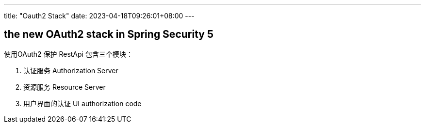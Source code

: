 ---
title: "Oauth2 Stack"
date: 2023-04-18T09:26:01+08:00
---

== the new OAuth2 stack in Spring Security 5

使用OAuth2 保护 RestApi 包含三个模块：

1. 认证服务 Authorization Server
2. 资源服务 Resource Server 
3. 用户界面的认证 UI authorization code














